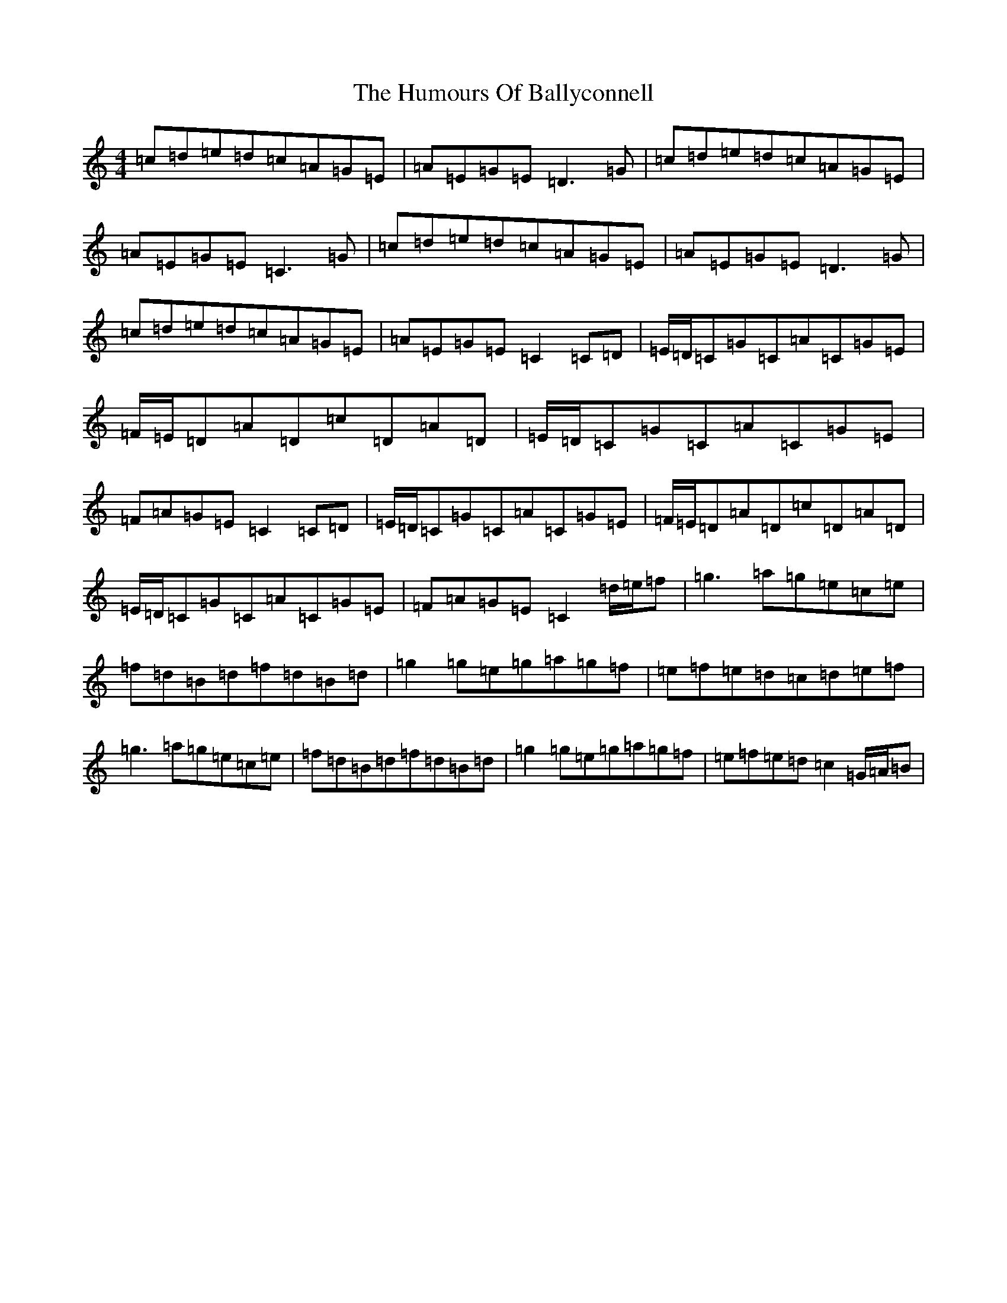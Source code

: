 X: 9449
T: Humours Of Ballyconnell, The
S: https://thesession.org/tunes/1428#setting1428
Z: D Major
R: reel
M:4/4
L:1/8
K: C Major
=c=d=e=d=c=A=G=E|=A=E=G=E=D3=G|=c=d=e=d=c=A=G=E|=A=E=G=E=C3=G|=c=d=e=d=c=A=G=E|=A=E=G=E=D3=G|=c=d=e=d=c=A=G=E|=A=E=G=E=C2=C=D|=E/2=D/2=C=G=C=A=C=G=E|=F/2=E/2=D=A=D=c=D=A=D|=E/2=D/2=C=G=C=A=C=G=E|=F=A=G=E=C2=C=D|=E/2=D/2=C=G=C=A=C=G=E|=F/2=E/2=D=A=D=c=D=A=D|=E/2=D/2=C=G=C=A=C=G=E|=F=A=G=E=C2=d/2=e/2=f|=g3=a=g=e=c=e|=f=d=B=d=f=d=B=d|=g2=g=e=g=a=g=f|=e=f=e=d=c=d=e=f|=g3=a=g=e=c=e|=f=d=B=d=f=d=B=d|=g2=g=e=g=a=g=f|=e=f=e=d=c2=G/2=A/2=B|